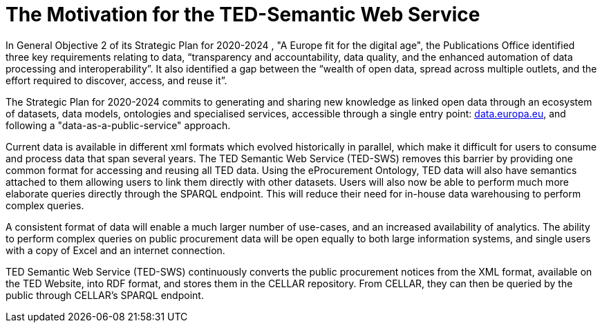 = The Motivation for the TED-Semantic Web Service

In General Objective 2 of its Strategic Plan for 2020-2024 , "A Europe fit for the digital age", the Publications Office identified three key requirements relating to data, “transparency and accountability, data quality, and the enhanced automation of data processing and interoperability”. It also identified a gap between the “wealth of open data, spread across multiple outlets, and the effort required to discover, access, and reuse it”.

The Strategic Plan for 2020-2024 commits to generating and sharing new knowledge as linked open data through an ecosystem of datasets, data models, ontologies and specialised services, accessible through a single entry point: http://data.europa.eu/[data.europa.eu], and following a "data-as-a-public-service" approach.

Current data is available in different xml formats which evolved historically in parallel, which make it difficult for users to consume and process data that span several years. The TED Semantic Web Service (TED-SWS) removes this barrier by providing one common format for accessing and reusing all TED data. Using the eProcurement Ontology, TED data will also have semantics attached to them allowing users to link them directly with other datasets. Users will also now be able to perform much more elaborate queries directly through the SPARQL endpoint. This will reduce their need for in-house data warehousing to perform complex queries.

A consistent format of data will enable a much larger number of use-cases, and an increased availability of analytics. The ability to perform complex queries on public procurement data will be open equally to both large information systems, and single users with a copy of Excel and an internet connection.

TED Semantic Web Service (TED-SWS) continuously converts the public procurement notices from the XML format, available on the TED Website, into RDF format, and stores them in the CELLAR repository. From CELLAR, they can then be queried by the public through CELLAR’s SPARQL endpoint.
